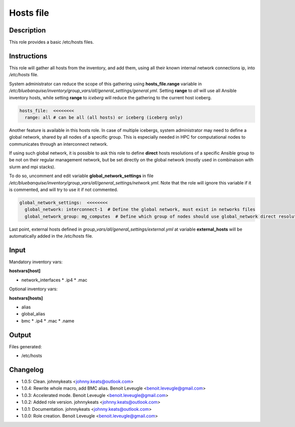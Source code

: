 Hosts file
----------

Description
^^^^^^^^^^^

This role provides a basic /etc/hosts files.

Instructions
^^^^^^^^^^^^

This role will gather all hosts from the inventory, and add them, using all their
known internal network connections ip, into */etc/hosts* file.

System administrator can reduce the scope of this gathering using **hosts_file.range**
variable in */etc/bluebanquise/inventory/group_vars/all/general_settings/general.yml*.
Setting **range** to *all* will use all Ansible inventory hosts, while setting **range**
to *iceberg* will reduce the gathering to the current host iceberg.

.. code-block:: yaml

  hosts_file:  <<<<<<<<
    range: all # can be all (all hosts) or iceberg (iceberg only)

Another feature is available in this hosts role. In case of multiple icebergs,
system administrator may need to define a global network, shared by all nodes of
a specific group. This is especially needed in HPC for computational nodes to communicates through an interconnect network.

If using such global network, it is possible to ask this role to define **direct**
hosts resolutions of a specific Ansible group to be not on their regular management network,
but be set directly on the global network (mostly used in combinaison with slurm and mpi stacks).

To do so, uncomment and edit variable **global_network_settings** in file
*/etc/bluebanquise/inventory/group_vars/all/general_settings/network.yml*.
Note that the role will ignore this variable if it is commented, and will try to use it if not commented.

.. code-block:: yaml

  global_network_settings:  <<<<<<<<
    global_network: interconnect-1  # Define the global network, must exist in networks files
    global_network_group: mg_computes  # Define which group of nodes should use global_network direct resolution

Last point, external hosts defined in *group_vars/all/general_settings/external.yml*
at variable **external_hosts** will be automatically added in the */etc/hosts* file.

Input
^^^^^

Mandatory inventory vars:

**hostvars[host]**

* network_interfaces
  * .ip4
  * .mac

Optional inventory vars:

**hostvars[hosts]**

* alias
* global_alias
* bmc
  * .ip4
  * .mac
  * .name

Output
^^^^^^

Files generated:

* /etc/hosts

Changelog
^^^^^^^^^

* 1.0.5: Clean. johnnykeats <johnny.keats@outlook.com>
* 1.0.4: Rewrite whole macro, add BMC alias. Benoit Leveugle <benoit.leveugle@gmail.com>
* 1.0.3: Accelerated mode. Benoit Leveugle <benoit.leveugle@gmail.com>
* 1.0.2: Added role version. johnnykeats <johnny.keats@outlook.com>
* 1.0.1: Documentation. johnnykeats <johnny.keats@outlook.com>
* 1.0.0: Role creation. Benoit Leveugle <benoit.leveugle@gmail.com>
